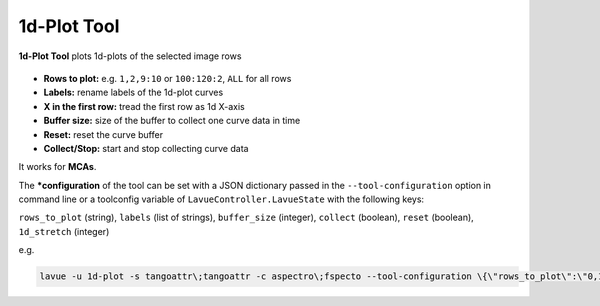 .. _1d-plot:

1d-Plot Tool
============

**1d-Plot Tool** plots 1d-plots of the selected image rows

.. figure:: ../../_images/1dplotlavue.png

*    **Rows to plot:** e.g. ``1,2,9:10`` or ``100:120:2``, ``ALL`` for all rows
*    **Labels:** rename labels of the 1d-plot curves
*    **X in the first row:** tread the first row as 1d X-axis
*    **Buffer size:** size of the buffer to collect one curve data in time
*    **Reset:** reset the curve buffer
*    **Collect/Stop:** start and stop collecting curve data

It works for **MCAs**.

The ***configuration** of the tool can be set with a JSON dictionary passed in the ``--tool-configuration`` option in command line or a toolconfig variable of ``LavueController.LavueState`` with the following keys:

``rows_to_plot`` (string), ``labels`` (list of strings), ``buffer_size`` (integer), ``collect`` (boolean), ``reset`` (boolean), ``1d_stretch`` (integer)

e.g.

.. code-block:: console

   lavue -u 1d-plot -s tangoattr\;tangoattr -c aspectro\;fspecto --tool-configuration \{\"rows_to_plot\":\"0,1\",\"1d_stretch\":1000,\"labels\":\[\"sample\ 1\"\,\"water\"]\} --start

.. |br| raw:: html

     <br>
